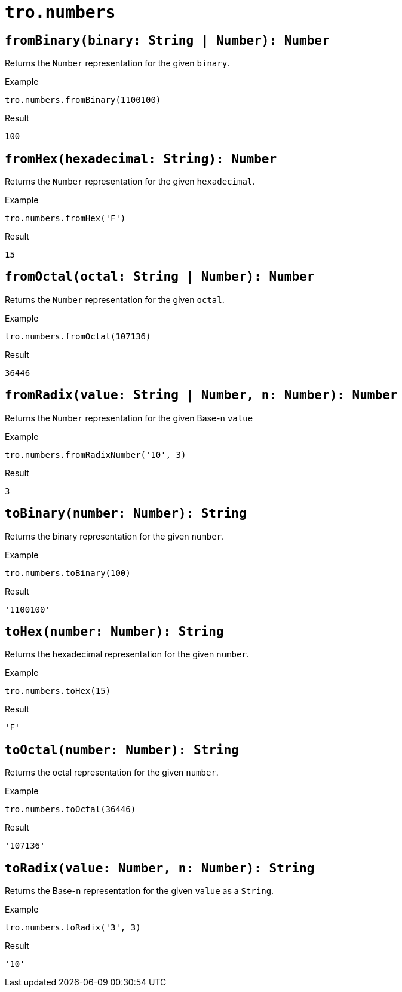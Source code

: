 = `tro.numbers`

== `fromBinary(binary: String | Number): Number`
Returns the `Number` representation for the given `binary`.

.Example
----
tro.numbers.fromBinary(1100100)
----
.Result
----
100
----

== `fromHex(hexadecimal: String): Number`
Returns the `Number` representation for the given `hexadecimal`.

.Example
----
tro.numbers.fromHex('F')
----
.Result
----
15
----

== `fromOctal(octal: String | Number): Number`
Returns the `Number` representation for the given `octal`.

.Example
----
tro.numbers.fromOctal(107136)
----
.Result
----
36446
----

== `fromRadix(value: String | Number, n: Number): Number`
Returns the `Number` representation for the given Base-`n` `value`

.Example
----
tro.numbers.fromRadixNumber('10', 3)
----
.Result
----
3
----

== `toBinary(number: Number): String`
Returns the binary representation for the given `number`.

.Example
----
tro.numbers.toBinary(100)
----
.Result
----
'1100100'
----

== `toHex(number: Number): String`
Returns the hexadecimal representation for the given `number`.

.Example
----
tro.numbers.toHex(15)
----
.Result
----
'F'
----

== `toOctal(number: Number): String`
Returns the octal representation for the given `number`.

.Example
----
tro.numbers.toOctal(36446)
----
.Result
----
'107136'
----

== `toRadix(value: Number, n: Number): String`
Returns the Base-`n` representation for the given `value` as a `String`.

.Example
----
tro.numbers.toRadix('3', 3)
----
.Result
----
'10'
----
